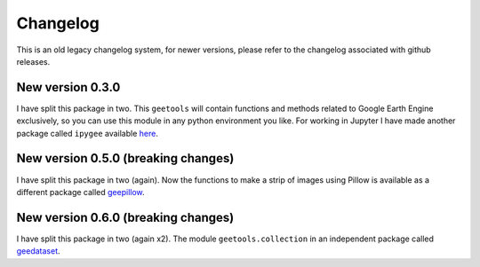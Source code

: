 Changelog
=========

This is an old legacy changelog system, for newer versions, please refer to the changelog associated with github releases.

New version 0.3.0
-----------------

I have split this package in two. This ``geetools`` will contain functions and methods related to Google Earth Engine exclusively, so you can use this module in any python environment you like. For working in Jupyter I have made another package called ``ipygee`` available `here <http://www.github.com/fitoprincipe/ipygee>`__.

New version 0.5.0 (breaking changes)
------------------------------------

I have split this package in two (again). Now the functions to make a strip of images using Pillow is available as a different package called `geepillow <https://github.com/fitoprincipe/geepillow>`__.

New version 0.6.0 (breaking changes)
------------------------------------

I have split this package in two (again x2). The module ``geetools.collection`` in an independent package called `geedataset <https://github.com/fitoprincipe/geedatasets>`__.